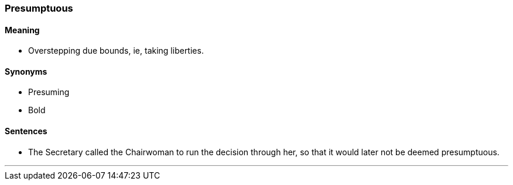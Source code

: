 === Presumptuous

==== Meaning

* Overstepping due bounds, ie, taking liberties.

==== Synonyms

* Presuming
* Bold

==== Sentences

* The Secretary called the Chairwoman to run the decision through her, so that it would later not be deemed [.underline]#presumptuous#.

'''
